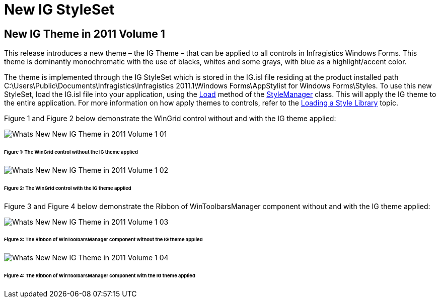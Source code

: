 ﻿////

|metadata|
{
    "name": "whats-new-new-ig-styleset",
    "controlName": [],
    "tags": ["How Do I","Styling","Theming"],
    "guid": "105a0753-06bd-495f-8440-54c75932214d",  
    "buildFlags": [],
    "createdOn": "2011-05-13T18:00:45.9456752Z"
}
|metadata|
////

= New IG StyleSet

== New IG Theme in 2011 Volume 1

This release introduces a new theme – the IG Theme – that can be applied to all controls in Infragistics Windows Forms. This theme is dominantly monochromatic with the use of blacks, whites and some grays, with blue as a highlight/accent color.

The theme is implemented through the IG StyleSet which is stored in the IG.isl file residing at the product installed path C:\Users\Public\Documents\Infragistics\Infragistics 2011.1\Windows Forms\AppStylist for Windows Forms\Styles. To use this new StyleSet, load the IG.isl file into your application, using the link:{ApiPlatform}win{ApiVersion}~infragistics.win.appstyling.stylemanager~load.html[Load] method of the link:{ApiPlatform}win{ApiVersion}~infragistics.win.appstyling.stylemanager.html[StyleManager] class. This will apply the IG theme to the entire application. For more information on how apply themes to controls, refer to the link:styling-guide-loading-a-stylelibrary.html[Loading a Style Library] topic.

Figure 1 and Figure 2 below demonstrate the WinGrid control without and with the IG theme applied:

image::images/Whats_New_New_IG_Theme_in_2011_Volume_1_01.png[]

====== Figure 1: The WinGrid control without the IG theme applied

image::images/Whats_New_New_IG_Theme_in_2011_Volume_1_02.png[]

====== Figure 2: The WinGrid control with the IG theme applied

Figure 3 and Figure 4 below demonstrate the Ribbon of WinToolbarsManager component without and with the IG theme applied:

image::images/Whats_New_New_IG_Theme_in_2011_Volume_1_03.png[]

====== Figure 3: The Ribbon of WinToolbarsManager component without the IG theme applied

image::images/Whats_New_New_IG_Theme_in_2011_Volume_1_04.png[]

====== Figure 4: The Ribbon of WinToolbarsManager component with the IG theme applied